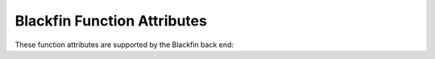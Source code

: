 ..
  Copyright 1988-2021 Free Software Foundation, Inc.
  This is part of the GCC manual.
  For copying conditions, see the GPL license file

.. _blackfin-function-attributes:

Blackfin Function Attributes
^^^^^^^^^^^^^^^^^^^^^^^^^^^^

These function attributes are supported by the Blackfin back end:

.. gcc-attr:: exception_handler

  .. index:: exception_handler function attribute

  .. index:: exception handler functions, Blackfin

  Use this attribute on the Blackfin to indicate that the specified function
  is an exception handler.  The compiler generates function entry and
  exit sequences suitable for use in an exception handler when this
  attribute is present.

.. gcc-attr:: interrupt_handler

  .. index:: interrupt_handler function attribute, Blackfin

  Use this attribute to
  indicate that the specified function is an interrupt handler.  The compiler
  generates function entry and exit sequences suitable for use in an
  interrupt handler when this attribute is present.

.. gcc-attr:: kspisusp

  .. index:: kspisusp function attribute, Blackfin

  .. index:: User stack pointer in interrupts on the Blackfin

  When used together with :gcc-attr:`interrupt_handler`, :gcc-attr:`exception_handler`
  or :gcc-attr:`nmi_handler`, code is generated to load the stack pointer
  from the USP register in the function prologue.

.. gcc-attr:: l1_text

  .. index:: l1_text function attribute, Blackfin

  This attribute specifies a function to be placed into L1 Instruction
  SRAM. The function is put into a specific section named ``.l1.text``.
  With :option:`-mfdpic`, function calls with a such function as the callee
  or caller uses inlined PLT.

.. gcc-attr:: l2

  .. index:: l2 function attribute, Blackfin

  This attribute specifies a function to be placed into L2
  SRAM. The function is put into a specific section named
  ``.l2.text``. With :option:`-mfdpic`, callers of such functions use
  an inlined PLT.

.. gcc-attr:: longcall

  .. index:: indirect calls, Blackfin

  .. index:: longcall function attribute, Blackfin

  .. index:: shortcall function attribute, Blackfin

  The :gcc-attr:`longcall` attribute
  indicates that the function might be far away from the call site and
  require a different (more expensive) calling sequence.  The
  ``shortcall`` attribute indicates that the function is always close
  enough for the shorter calling sequence to be used.  These attributes
  override the :option:`-mlongcall` switch.

.. gcc-attr:: nesting

  .. index:: nesting function attribute, Blackfin

  .. index:: Allow nesting in an interrupt handler on the Blackfin processor

  Use this attribute together with :gcc-attr:`interrupt_handler`,
  :gcc-attr:`exception_handler` or :gcc-attr:`nmi_handler` to indicate that the function
  entry code should enable nested interrupts or exceptions.

.. gcc-attr:: nmi_handler

  .. index:: nmi_handler function attribute, Blackfin

  .. index:: NMI handler functions on the Blackfin processor

  Use this attribute on the Blackfin to indicate that the specified function
  is an NMI handler.  The compiler generates function entry and
  exit sequences suitable for use in an NMI handler when this
  attribute is present.

.. gcc-attr:: saveall

  .. index:: saveall function attribute, Blackfin

  .. index:: save all registers on the Blackfin

  Use this attribute to indicate that
  all registers except the stack pointer should be saved in the prologue
  regardless of whether they are used or not.

